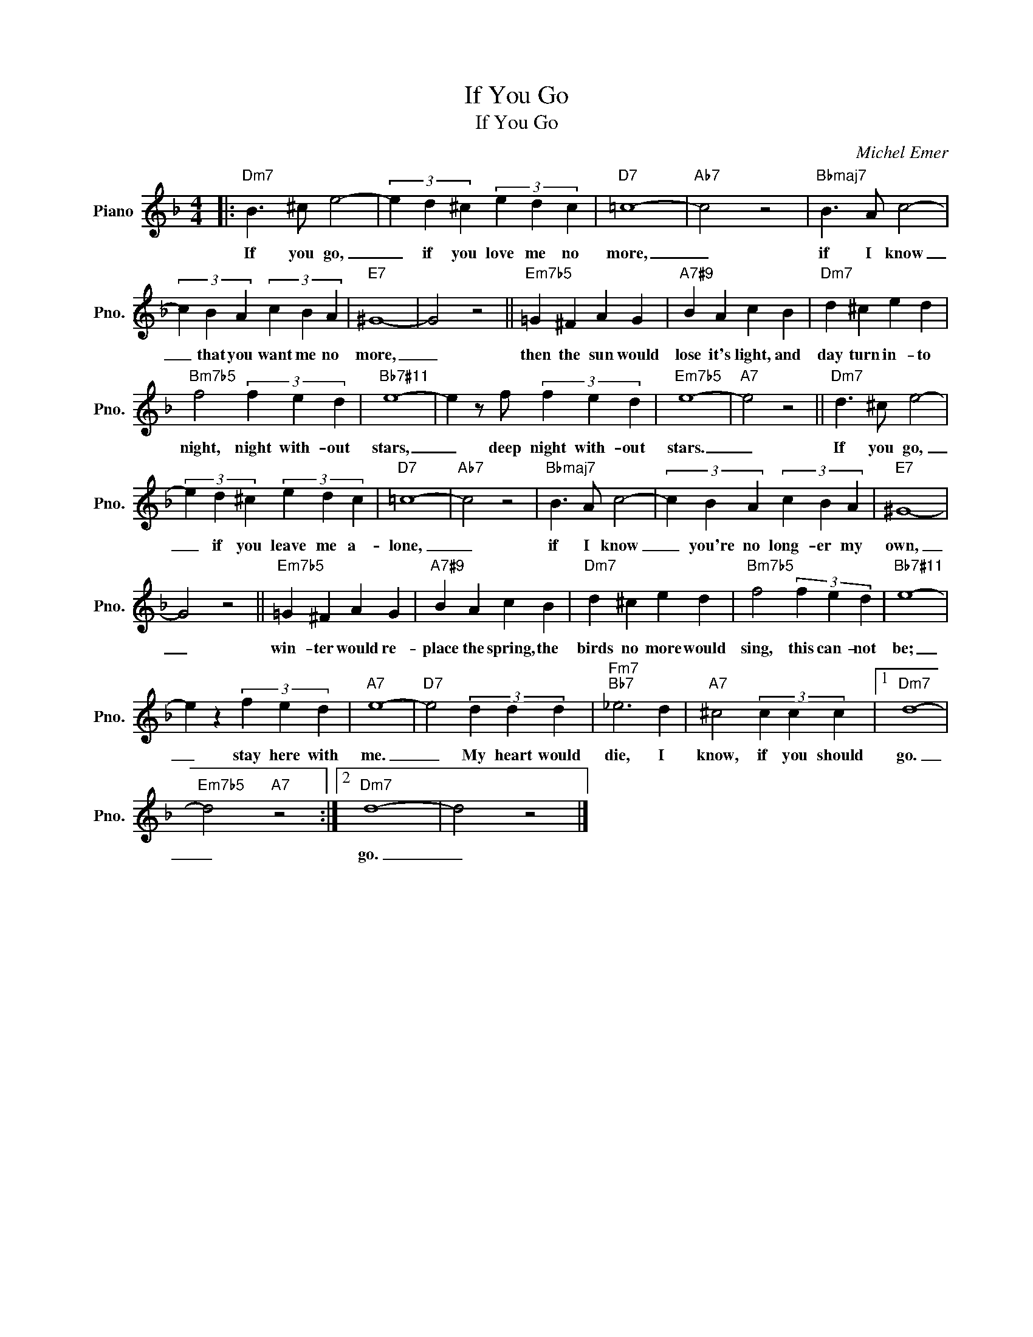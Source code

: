X:1
T:If You Go
T:If You Go
C:Michel Emer
Z:All Rights Reserved
L:1/4
M:4/4
K:F
V:1 treble nm="Piano" snm="Pno."
%%MIDI program 0
%%MIDI control 7 100
%%MIDI control 10 64
V:1
|:"Dm7" B3/2 ^c/ e2- | (3e d ^c (3e d c |"D7" =c4- |"Ab7" c2 z2 |"Bbmaj7" B3/2 A/ c2- | %5
w: If you go,|_ if you love me no|more,|_|if I know|
 (3c B A (3c B A |"E7" ^G4- | G2 z2 ||"Em7b5" =G ^F A G |"A7#9" B A c B |"Dm7" d ^c e d | %11
w: _ that you want me no|more,|_|then the sun would|lose it's light, and|day turn in- to|
"Bm7b5" f2 (3f e d |"Bb7#11" e4- | e z/ f/ (3f e d |"Em7b5" e4- |"A7" e2 z2 ||"Dm7" d3/2 ^c/ e2- | %17
w: night, night with- out|stars,|_ deep night with- out|stars.|_|If you go,|
 (3e d ^c (3e d c |"D7" =c4- |"Ab7" c2 z2 |"Bbmaj7" B3/2 A/ c2- | (3c B A (3c B A |"E7" ^G4- | %23
w: _ if you leave me a-|lone,|_|if I know|_ you're no long- er my|own,|
 G2 z2 ||"Em7b5" =G ^F A G |"A7#9" B A c B |"Dm7" d ^c e d |"Bm7b5" f2 (3f e d |"Bb7#11" e4- | %29
w: _|win- ter would re-|place the spring, the|birds no more would|sing, this can- not|be;|
 e z (3f e d |"A7" e4- |"D7" e2 (3d d d |"Fm7""Bb7" _e3 d |"A7" ^c2 (3c c c |1"Dm7" d4- | %35
w: _ stay here with|me.|_ My heart would|die, I|know, if ~you should|go.|
"Em7b5" d2"A7" z2 :|2"Dm7" d4- | d2 z2 |] %38
w: _|go.|_|

